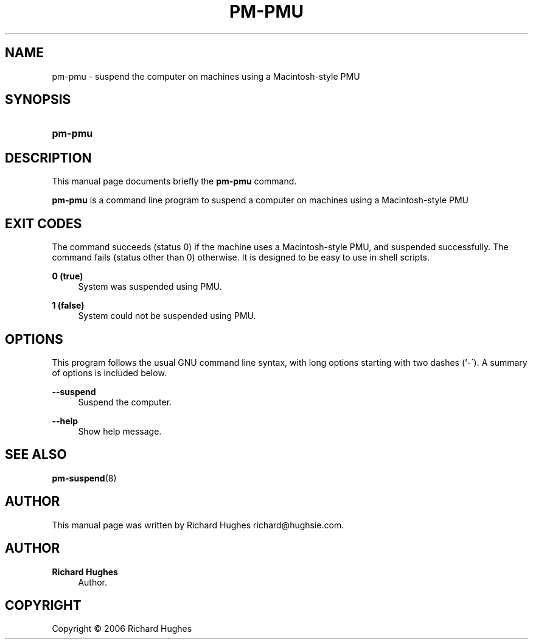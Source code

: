 '\" t
.\"     Title: pm-pmu
.\"    Author: Richard Hughes
.\" Generator: DocBook XSL Stylesheets v1.75.2 <http://docbook.sf.net/>
.\"      Date: 05 June, 2006
.\"    Manual: [FIXME: manual]
.\"    Source: [FIXME: source]
.\"  Language: English
.\"
.TH "PM\-PMU" "8" "05 June, 2006" "[FIXME: source]" "[FIXME: manual]"
.\" -----------------------------------------------------------------
.\" * set default formatting
.\" -----------------------------------------------------------------
.\" disable hyphenation
.nh
.\" disable justification (adjust text to left margin only)
.ad l
.\" -----------------------------------------------------------------
.\" * MAIN CONTENT STARTS HERE *
.\" -----------------------------------------------------------------
.SH "NAME"
pm-pmu \- suspend the computer on machines using a Macintosh\-style PMU
.SH "SYNOPSIS"
.HP \w'\fBpm\-pmu\fR\ 'u
\fBpm\-pmu\fR
.SH "DESCRIPTION"
.PP
This manual page documents briefly the
\fBpm\-pmu\fR
command\&.
.PP
\fBpm\-pmu\fR
is a command line program to suspend a computer on machines using a Macintosh\-style PMU
.SH "EXIT CODES"
.PP
The command succeeds (status 0) if the machine uses a Macintosh\-style PMU, and suspended successfully\&. The command fails (status other than 0) otherwise\&. It is designed to be easy to use in shell scripts\&.
.PP
\fB0 (true)\fR
.RS 4
System was suspended using PMU\&.
.RE
.PP
\fB1 (false)\fR
.RS 4
System could not be suspended using PMU\&.
.RE
.SH "OPTIONS"
.PP
This program follows the usual
GNU
command line syntax, with long options starting with two dashes (`\-\')\&. A summary of options is included below\&.
.PP
\fB\-\-suspend\fR
.RS 4
Suspend the computer\&.
.RE
.PP
\fB\-\-help\fR
.RS 4
Show help message\&.
.RE
.SH "SEE ALSO"
.PP

\fBpm-suspend\fR(8)
.SH "AUTHOR"
.PP
This manual page was written by Richard Hughes
richard@hughsie\&.com\&.
.SH "AUTHOR"
.PP
\fBRichard Hughes\fR
.RS 4
Author.
.RE
.SH "COPYRIGHT"
.br
Copyright \(co 2006 Richard Hughes
.br
